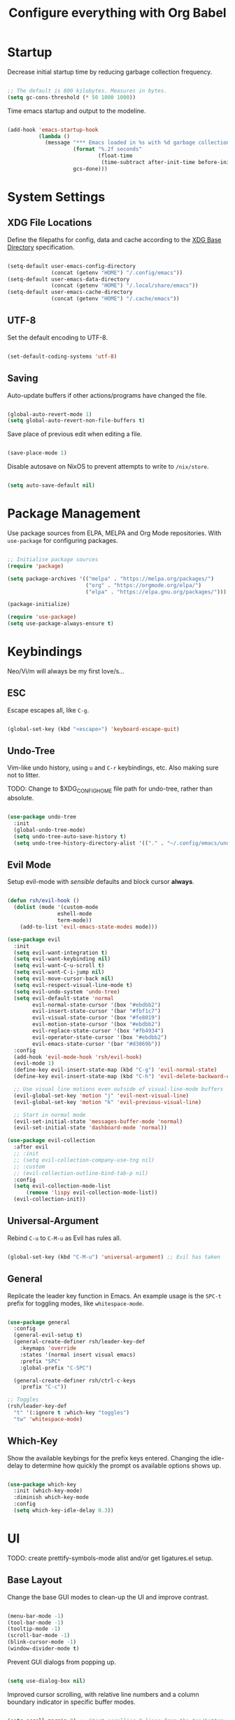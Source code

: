 #+title: Configure everything with Org Babel

* Startup

Decrease initial startup time by reducing garbage collection frequency.

#+begin_src emacs-lisp :tangle yes

  ;; The default is 800 kilobytes. Measures in bytes.
  (setq gc-cons-threshold (* 50 1000 1000))

#+end_src

Time emacs startup and output to the modeline.

#+begin_src emacs-lisp :tangle yes

  (add-hook 'emacs-startup-hook
            (lambda ()
              (message "*** Emacs loaded in %s with %d garbage collection. ***"
                       (format "%.2f seconds"
                               (float-time
                                (time-subtract after-init-time before-init-time)))
                       gcs-done)))

#+end_src

* System Settings
** XDG File Locations

Define the filepaths for config, data and cache according to the [[https://wiki.archlinux.org/title/XDG_Base_Directory][XDG Base Directory]] specification.

#+begin_src emacs-lisp :tangle yes

  (setq-default user-emacs-config-directory
                (concat (getenv "HOME") "/.config/emacs"))
  (setq-default user-emacs-data-directory
                (concat (getenv "HOME") "/.local/share/emacs"))
  (setq-default user-emacs-cache-directory
                (concat (getenv "HOME") "/.cache/emacs"))

#+end_src

** UTF-8

Set the default encoding to UTF-8.

#+begin_src emacs-lisp :tangle yes

  (set-default-coding-systems 'utf-8)

#+end_src

** Saving

Auto-update buffers if other actions/programs have changed the file.

#+begin_src emacs-lisp :tangle yes

  (global-auto-revert-mode 1)
  (setq global-auto-revert-non-file-buffers t)

#+end_src

Save place of previous edit when editing a file.

#+begin_src emacs-lisp :tangle yes

  (save-place-mode 1)

#+end_src

Disable autosave on NixOS to prevent attempts to write to ~/nix/store~.

#+begin_src emacs-lisp :tangle yes

  (setq auto-save-default nil)

#+end_src

* Package Management

Use package sources from ELPA, MELPA and Org Mode repositories. With ~use-package~ for configuring packages.

#+begin_src emacs-lisp :tangle yes

  ;; Initialise package sources
  (require 'package)

  (setq package-archives '(("melpa" . "https://melpa.org/packages/")
                           ("org" . "https://orgmode.org/elpa/")
                           ("elpa" . "https://elpa.gnu.org/packages/")))

  (package-initialize)

  (require 'use-package)
  (setq use-package-always-ensure t)

#+end_src

* Keybindings

Neo/Vi/m will always be my first love/s...

** ESC

Escape escapes all, like ~C-g~.

#+begin_src emacs-lisp :tangle yes

  (global-set-key (kbd "<escape>") 'keyboard-escape-quit)

#+end_src

** Undo-Tree

Vim-like undo history, using ~u~ and ~C-r~ keybindings, etc. Also making sure not to litter.

TODO: Change to $XDG_CONFIG_HOME file path for undo-tree, rather than absolute.

#+begin_src emacs-lisp :tangle yes

  (use-package undo-tree
    :init
    (global-undo-tree-mode)
    (setq undo-tree-auto-save-history t)
    (setq undo-tree-history-directory-alist '(("." . "~/.config/emacs/undo-tree"))))

#+end_src

** Evil Mode

Setup evil-mode with /sensible/ defaults and block cursor *always*.

#+begin_src emacs-lisp :tangle yes

  (defun rsh/evil-hook ()
    (dolist (mode '(custom-mode
                  eshell-mode
                  term-mode))
      (add-to-list 'evil-emacs-state-modes mode)))

  (use-package evil
    :init
    (setq evil-want-integration t)
    (setq evil-want-keybinding nil)
    (setq evil-want-C-u-scroll t)
    (setq evil-want-C-i-jump nil)
    (setq evil-move-cursor-back nil)
    (setq evil-respect-visual-line-mode t)
    (setq evil-undo-system 'undo-tree)
    (setq evil-default-state 'normal
          evil-normal-state-cursor '(box "#ebdbb2")
          evil-insert-state-cursor '(bar "#fbf1c7")
          evil-visual-state-cursor '(box "#fe8019")
          evil-motion-state-cursor '(box "#ebdbb2")
          evil-replace-state-cursor '(box "#fb4934")
          evil-operator-state-cursor '(box "#ebdbb2")
          evil-emacs-state-cursor '(bar "#d3869b"))
    :config
    (add-hook 'evil-mode-hook 'rsh/evil-hook)
    (evil-mode 1)
    (define-key evil-insert-state-map (kbd "C-g") 'evil-normal-state)
    (define-key evil-insert-state-map (kbd "C-h") 'evil-delete-backward-char-and-join)

    ;; Use visual line motions even outside of visual-line-mode buffers
    (evil-global-set-key 'motion "j" 'evil-next-visual-line)
    (evil-global-set-key 'motion "k" 'evil-previous-visual-line)

    ;; Start in normal mode
    (evil-set-initial-state 'messages-buffer-mode 'normal)
    (evil-set-initial-state 'dashboard-mode 'normal))

  (use-package evil-collection
    :after evil
    ;; :init
    ;; (setq evil-collection-company-use-tng nil)
    ;; :custom
    ;; (evil-collection-outline-bind-tab-p nil)
    :config
    (setq evil-collection-mode-list
        (remove 'lispy evil-collection-mode-list))
    (evil-collection-init))

#+end_src

** Universal-Argument

Rebind ~C-u~ to ~C-M-u~ as Evil has rules all.

#+begin_src emacs-lisp :tangle yes

  (global-set-key (kbd "C-M-u") 'universal-argument) ;; Evil has taken 

#+end_src

** General

Replicate the leader key function in Emacs. An example usage is the ~SPC-t~ prefix for toggling modes, like =whitespace-mode=.

#+begin_src emacs-lisp :tangle yes

  (use-package general
    :config
    (general-evil-setup t)
    (general-create-definer rsh/leader-key-def
      :keymaps 'override
      :states '(normal insert visual emacs)
      :prefix "SPC"
      :global-prefix "C-SPC")

    (general-create-definer rsh/ctrl-c-keys
      :prefix "C-c"))

  ;; Toggles
  (rsh/leader-key-def
    "t" '(:ignore t :which-key "toggles")
    "tw" 'whitespace-mode)

#+end_src

** Which-Key

Show the available keybings for the prefix keys entered. Changing the idle-delay to determine how quickly the prompt os available options shows up.

#+begin_src emacs-lisp :tangle yes

  (use-package which-key
    :init (which-key-mode)
    :diminish which-key-mode
    :config
    (setq which-key-idle-delay 0.3))

#+end_src

* UI

TODO: create prettify-symbols-mode alist and/or get ligatures.el setup.

** Base Layout

Change the base GUI modes to clean-up the UI and improve contrast.

#+begin_src emacs-lisp :tangle yes

  (menu-bar-mode -1)
  (tool-bar-mode -1)
  (tooltip-mode -1)
  (scroll-bar-mode -1)
  (blink-cursor-mode -1)
  (window-divider-mode t)

#+end_src

Prevent GUI dialogs from popping up.

#+begin_src emacs-lisp :tangle yes

  (setq use-dialog-box nil)

#+end_src

Improved cursor scrolling, with relative line numbers and a column boundary indicator in specific buffer modes.

#+begin_src emacs-lisp :tangle yes

  (setq scroll-margin 8) ;; Start scrolling 8 lines from the top/bottom
  (setq scroll-step 1)

  (setq display-line-numbers-type 'relative) ;; Relative position line numbers

  (column-number-mode t)
  (setq column-number-indicator-zero-based nil) ;; Column numbers work the same as lines
  (setq-default fill-column 80) ;; Column boundary position

  ;; Enable
  (dolist (mode '(text-mode-hook
                  prog-mode-hook
                  conf-mode-hook))
    (add-hook mode (lambda () (display-line-numbers-mode t)))
    (add-hook mode (lambda () (display-fill-column-indicator-mode t))))

  ;; Disable
  (dolist (mode '(org-mode-hook))
    (add-hook mode (lambda () (display-line-numbers-mode 0)))
    (add-hook mode (lambda () (display-fill-column-indicator-mode 0))))

#+end_src

** Disable Startup Screen

#+begin_src emacs-lisp :tangle yes

  (setq inhibit-startup-message t)

#+end_src

** Fonts

JetBrains Mono, Lexend and Gelasio is all I need. This function sets the fonts for each new client created.

#+begin_src emacs-lisp :tangle yes

  (defun rsh/setup-font-faces ()
    (set-face-attribute 'default nil
                        :font "JetBrainsMono Nerd Font"
                        :weight 'light
                        :height 110)
    (set-face-attribute 'fixed-pitch nil
                        :font "JetBrainsMono Nerd Font"
                        :weight 'light
                        :height 110)
    (set-face-attribute 'variable-pitch nil
                        :font "Gelasio"
                        :weight 'medium
                        :height 125)

    (with-eval-after-load 'org
      (dolist (face '((org-level-1 . 1.2)
                      (org-level-2 . 1.1)
                      (org-level-3 . 1.05)
                      (org-level-4 . 1.0)
                      (org-level-5 . 1.1)
                      (org-level-6 . 1.1)
                      (org-level-7 . 1.1)
                      (org-level-8 . 1.1)))
        (set-face-attribute (car face) nil :font "Lexend" :weight 'medium :height (cdr face)))

      (set-face-attribute 'org-document-title nil :font "Gelasio" :weight 'bold :height 1.3)
      (set-face-attribute 'org-block nil :foreground nil :inherit 'fixed-pitch)
      (set-face-attribute 'org-table nil  :inherit 'fixed-pitch)
      (set-face-attribute 'org-date nil  :inherit 'fixed-pitch)
      (set-face-attribute 'org-formula nil  :inherit 'fixed-pitch)
      (set-face-attribute 'org-code nil   :inherit '(shadow fixed-pitch))
      (set-face-attribute 'org-verbatim nil :inherit '(shadow fixed-pitch))
      (set-face-attribute 'org-special-keyword nil :inherit '(font-lock-comment-face fixed-pitch))
      (set-face-attribute 'org-meta-line nil :inherit '(font-lock-comment-face fixed-pitch))
      (set-face-attribute 'org-checkbox nil :inherit 'fixed-pitch)
      (set-face-attribute 'org-column nil :background nil)
      (set-face-attribute 'org-column-title nil :background nil)))

  (add-hook 'after-init-hook 'rsh/setup-font-faces)
  (add-hook 'server-after-make-frame-hook 'rsh/setup-font-faces)

#+end_src

** Theme

Doom's themes integrate well with other packages, such as solaire-mode, to increase contrast between windows.

#+begin_src emacs-lisp :tangle yes

  (use-package doom-themes
    :hook
    (server-after-make-frame . (lambda ()
                                 (load-theme 'doom-gruvbox t)))
    :config
    (setq doom-themes-enable-bold t
          doom-themes-enable-italic t)
    (load-theme 'doom-gruvbox t))

  (use-package solaire-mode
    :config
    (add-to-list 'solaire-mode-themes-to-face-swap "^doom-")
    (solaire-global-mode +1))

#+end_src

Toggle between themes.

#+begin_src emacs-lisp :tangle yes

  (rsh/leader-key-def
    "tu" '(consult-theme :which-key "choose theme"))

#+end_src

** Modeline

Improve the modeline look, with a nicer layout, theme integration and greater icon support.

#+begin_src emacs-lisp :tangle yes

  (use-package doom-modeline
    :hook (after-init . doom-modeline-init)
    :custom
    (doom-modeline-height 15)
    (doom-modeline-buffer-file-name-style 'truncate-except-project))

#+end_src

** Icons

NOTE: On first time install =all-the-icons= should be installed as a via nixpkgs (~pkgs.emacs-all-the-icons-fonts~), but if that does not populate icons correctly, enter the command ~M-x all-the-icons-install-fonts~ within emacs.

#+begin_src emacs-lisp :tangle yes

  (use-package all-the-icons)

#+end_src

* Menus

Started off with Ivy and Counsel, but I am currently trying out vertico for a simpler menu system, where I can learn and use all of the funcitonality that I need.

** Ivy

Currently not tangled within init.el.

#+begin_src emacs-lisp :tangle no

  (use-package ivy
    :diminish
    :bind (("C-s" . swiper)
         :map ivy-minibuffer-map
         ("TAB" . ivy-alt-done)
         ("C-l" . ivy-alt-done)
         ("C-j" . ivy-next-line)
         ("C-k" . ivy-previous-line)
         :map ivy-switch-buffer-map
         ("C-k" . ivy-previous-line)
         ("C-l" . ivy-done)
         ("C-d" . ivy-switch-buffer-kill)
         :map ivy-reverse-i-search-map
         ("C-k" . ivy-previous-line)
         ("C-d" . ivy-reverse-i-search-kill))
    :init
    (ivy-mode 1))

  (use-package ivy-rich
    :init
    (ivy-rich-mode 1))
    ;; :after counsel

#+end_src

** Counsel

Currently not tangled within init.el.

#+begin_src emacs-lisp :tangle no

  (use-package counsel
    :bind (("M-x" . counsel-M-x)
         ("C-x b" . counsel-ibuffer)
         ("C-x C-f" . counsel-find-file)
         :map minibuffer-local-map
         ("C-r" . 'counsel-minibuffer-history))
    :config
    (setq ivy-initial-inputs-alist nil))

#+end_src

** Vertico

#+begin_src emacs-lisp :tangle yes

  (use-package vertico
    :bind (:map vertico-map
                ("C-j" . vertico-next)
                ("C-k" . vertico-previous)
                ("C-f" . vertico-exit))
    :custom
    (vertico-cycle t)
    :init
    (vertico-mode))

#+end_src

** Minibuffer History

#+begin_src emacs-lisp :tangle yes

  (use-package savehist
    :ensure nil
    :config
    (setq history-length 25)
    (savehist-mode 1))

#+end_src

** Region Completion

#+begin_src emacs-lisp :tangle yes

  (use-package corfu
    :bind (:map corfu-map
                ("C-j" . corfu-next)
                ("C-k" . corfu-previous)
                ("C-f" . corfu-insert))
    :custom
    (corfu-cycle t)
    :config
    (corfu-global-mode))

#+end_src

** Improved Completion

#+begin_src emacs-lisp :tangle yes

  (use-package orderless
    :init
    (setq completion-styles '(orderless)
          completion-category-defaults nil
          completion-category-overrides '((file (styles . (partial-completion))))))
#+end_src

** Completion Commands

TODO: create function to determine the project root, for consult region completion.

#+begin_src emacs-lisp :tangle yes

  (use-package consult
    :bind (("C-s" . consult-line)
           ("C-M-l" . consult-imenu)
           ("C-M-j" . persp-switch-to-buffer*)
           :map minibuffer-local-map
           ("C-r" . consult-history))
    :custom
    (completion-in-region-function #'consult-completion-in-region)
    ;; (consult-project-root-function #'rsh/get-project-root)
    :config
    (consult-preview-mode))

#+end_src

** Completion Annotations

#+begin_src emacs-lisp :tangle yes

  (use-package marginalia
    :after vertico
    :custom
    (marginalia-annotators '(marginalia-annotators-heavy marginalia-annotators-light nil))
    :init
    (marginalia-mode))

#+end_src

** Completion Actions

#+begin_src emacs-lisp :tangle yes

  (use-package embark
    :bind (("C-S-a" . embark-act)
           :map minibuffer-local-map
           ("C-d" . embark-act))
    :config
    (setq embark-action-indicator
          (lambda (map)
            (which-key--show-keymap "Embark" map nil nil 'no-paging)
            #'which-key--hide-popup-ignore-command)
          embark-become-indicator embark-action-indicator))

#+end_src

* File Management

#+begin_src emacs-lisp :tangle yes

  (use-package dired
    :ensure nil
    :defer 1
    :commands (dired dired-jump)
    :config
    (setq dired-listing-switches "-lagh --group-directories-first"
          dired-omit-files "^\\.[^.].*"
          dired-omit-verbose nil
          dired-hide-details-hide-symlink-targets nil)
    (evil-collection-define-key 'normal 'dired-mode-map
      "h" 'dired-single-up-directory
      "H" 'dired-omit-mode
      "l" 'dired-single-buffer))

    (use-package dired-single
      :defer t)

    (use-package all-the-icons-dired
      :hook (dired-mode . all-the-icons-dired-mode))

#+end_src

* Terminal

For a more natural way of using the terminal within Emacs: vterm. With better colouring and more intelligent /togglelingablelalility/.

#+begin_src emacs-lisp :tangle yes

  (use-package vterm
    :commands vterm
    :config
    (setq vterm-max-scrollback 10000))

  (use-package vterm-toggle
    :config
    (setq vterm-toggle-fullscreen-p nil)
    (add-to-list 'display-buffer-alist
                 '((lambda (bufname _)
                     (with-current-buffer bufname (equal major-mode 'vterm-mode)))
                   (display-buffer-reuse-window display-buffer-at-bottom)
                   (reusable-frames . visible)
                   (window-height . 0.3))))

  (rsh/leader-key-def
    "tt" 'vterm-toggle)

#+end_src

* Notifications

Integrate emacs notifications with system libnotify.

#+begin_src emacs-lisp :tangle yes

  (use-package alert
    :commands alert
    :config
    (setq alert-default-style 'libnotify))

#+end_src

* Password Management

I combine pass, the standard unix password manager, with emacs' auth-sources package and pass extension.

#+begin_src emacs-lisp :tangle yes

  (use-package pinentry
    :init
    (pinentry-start))

  (use-package password-store
    :config
    (auth-source-pass-enable)
    (setq auth-sources '(password-store)
          auth-source-debug t))

  (rsh/leader-key-def
    "p" '(:ignore t :which-key "pass")
    "py" 'password-store-copy
    "pi" 'password-store-insert
    "pg" 'password-store-generate)

#+end_src

* Remote

Default TRAMP to use SSH protocol.

#+begin_src emacs-lisp :tangle yes

  (setq tramp-default-method "ssh")

#+end_src

* Git

Magit is life.

#+begin_src emacs-lisp :tangle yes

  (use-package magit
    :commands (magit-status magit-get-current-branch)
    :custom
    (magit-display-buffer-function #'magit-display-buffer-same-window-except-diff-v1))

  (rsh/leader-key-def
    "g" '(:ignore t :which-key "git")
    "gs" 'magit-status
    "gd" 'magit-diff-unstaged
    "gc" 'magit-branch-or-checkout
    "gl" '(:ignore t :which-key "log")
    "glb" 'magit-log-current
    "glf" 'magit-log-buffer-file
    "gb" 'magit-branch
    "gp" '(:ignore t :which-key "push")
    "gps" 'magit-push-current
    "gpt" 'magit-push-tag
    "gP" 'magit-pull-branch
    "gf" 'magit-fetch
    "gF" 'magit-fetch-all
    "gm" 'magit-merge
    "gr" 'magit-rebase
    "gt" 'ivy-magit-todos)

#+end_src

List all =TODO= (and similar tag) comments within the project in magit's git status buffer, to help track and complete tasks.

#+begin_src emacs-lisp :tangle yes

  (use-package magit-todos
    :init (magit-todos-mode))

#+end_src

diff-hl provides a colour indicator in the left fringe, quickly showing added/changed/removed lines of code. 

#+begin_src emacs-lisp :tangle yes

  (setq-default left-fringe-width 3)
  (setq-default right-fringe-width 0)

  (use-package diff-hl
    :config
    (global-diff-hl-mode)
    (add-hook 'magit-pre-refresh-hook 'diff-hl-magit-pre-refresh)
    (add-hook 'magit-post-refresh-hook 'diff-hl-magit-post-refresh))

#+end_src

* Language Server Protocol

Setup =lsp-mode= with leader key binds for useful actions.

#+begin_src emacs-lisp :tangle yes

  (use-package lsp-mode
    :commands lsp
    ;;:hook (() . lsp)
    :init
    :config
    (lsp-headerline-breadcrumb-enable nil))

  (rsh/leader-key-def
    "l"  '(:ignore t :which-key "lsp")
    "ld" 'xref-find-definitions
    "lr" 'xref-find-references
    "lj" 'lsp-ui-find-next-reference
    "lk" 'lsp-ui-find-prev-reference
    "ls" 'consult-imenu
    "le" 'lsp-ui-flycheck-list
    "li" 'lsp-ui-sideline-mode
    "la" 'lsp-execute-code-action)

#+end_src

** Lsp-UI

Change the look, position and type of symbol information and code-actions, etc. available via the lsp-modes.

#+begin_src emacs-lisp :tangle yes

  (use-package lsp-ui
    :hook (lsp-mode . lsp-ui-mode)
    :config
    (setq lsp-ui-sideline-enable t)
    (setq lsp-ui-sideline-show-hover nil)
    (setq lsp-ui-doc-position 'bottom)
    (lsp-ui-doc-show))

#+end_src

** Rainbow Delimiters

#+begin_src emacs-lisp :tangle yes

  (use-package rainbow-delimiters
    :hook (prog-mode . rainbow-delimiters-mode))

#+end_src

** Lsp-Treemacs

#+begin_src emacs-lisp :tangle yes

  (use-package lsp-treemacs
    :after lsp)

#+end_src

** Languages
*** Emacs-Lisp

#+begin_src emacs-lisp :tangle yes

  ;; Helpful
  (use-package helpful
    :custom
    (describe-function-function #'helpful-callable)
    (describe-variable-function #'helpful-variable)
    :bind
    ([remap describe-function] . helpful-function)
    ([remap describe-symbol] . helpful-symbol)
    ([remap describe-variable] . helpful-variable)
    ([remap describe-command] . helpful-command)
    ([remap describe-key] . helpful-key))

#+end_src

*** Nix

Nix lsp provided by =rnix-lsp=.

#+begin_src emacs-lisp :tangle yes

  (use-package nix-mode
    :mode "\\.nix\\'"
    :hook (nix-mode . lsp-deferred))

#+end_src

* Org Mode

** Mode Setup

Turn on indentation and auto-fill mode for Org files.

#+begin_src emacs-lisp :tangle yes

  (defun rsh/org-mode-setup ()
    (org-indent-mode)
    (variable-pitch-mode 1)
    ;; (auto-fill-mode 0)
    (visual-line-mode 1))
    ;; (setq evil-auto-indent nil)
    ;; (diminish org-indent-mode))

#+end_src

** Org

Change the default ellipsis to reduce clutter in headers. And open Org files in a collapsed state, only showing the headers.

NOTE: subsequent sections are part of the same block.

#+begin_src emacs-lisp :tangle yes

  (use-package org
    :defer t
    :hook (org-mode . rsh/org-mode-setup)
    :config
    (setq org-ellipsis " v"
        org-hide-emphasis-markers t
        org-fontify-quote-and-verse-blocks t
        org-startup-folded 'content)

#+end_src

Load additional modes, such as ~org-habit~.

#+begin_src emacs-lisp :tangle yes

  (setq org-modules
        '(org-habit))

#+end_src

Refile sections of Org files into another file or an archive.

#+begin_src emacs-lisp :tangle yes

  (setq org-refile-targets '((nil :maxlevel . 1)
                             org-agenda-files :maxlevel .1))
  (setq org-outline-path-complete-in-steps nil)
  (setq org-refile-use-outline-path t)

#+end_src

** Org Appear

Show inline Org mode syntax when the cursor is on an affected area.

#+begin_src emacs-lisp :tangle yes

  (use-package org-appear
    :hook (org-mode . org-appear-mode)
    :config
    (setq org-appear-autolinks t))

#+end_src

** Org Babel

With Org Babel, define and load languages to use within Org buffers.

#+begin_src emacs-lisp :tangle yes

  (org-babel-do-load-languages
    'org-babel-load-languages
    '((emacs-lisp .t)))

  (setq org-confirm-babel-evaluate nil)

#+end_src

** Agenda
*** File Paths

Keep track of Org files.

#+begin_src emacs-lisp :tangle yes

  (setq org-directory "~/Documents/Agenda")
  (setq org-agenda-files '("Archive.org"
                           "Birthdays.org"
                           "Body.org"
                           "Habits.org"
                           "Inbox.org"))

#+end_src

*** Workflow States

Trying out the simplified workflow states that David Wilson has within his configurations.

- =TODO= - A task to be done.
- =NEXT= - Task to be done following the completion of another.
- =BACK= - The task is put into a backlog for future completion.
- =WAIT= - Task that is on hold until someone/thing makes it actionable again.
- =DONE= - Task complete.

TODO: Create custom keyword faces with ~org-todo-keyword-faces~.

#+begin_src emacs-lisp :tangle yes

  (setq org-todo-keywords
      '((sequence "TODO(t)" "NEXT(n)" "|" "DONE(d!)")
        (sequence "|" "WAIT(w)" "BACK(b)")))

  (add-hook 'org-timer-set-hook #'org-clock-in)

#+end_src

*** Tags

Custom common tags used to make creating/editing TODOs faster.

- =batch= - Batch task for completion with others.
- =followup= - Prioritise task as someone else depends on it.

#+begin_src emacs-lisp :tangle yes

  (setq org-tag-alist
    '((:startgroup)
       ; Put mutually exclusive tags here
       (:endgroup)
       ("@home" . ?H)
       ("@work" . ?W)
       ("batch" . ?b)
       ("followup" . ?f)))

#+end_src

*** Agendas

General settings for org-agenda and custom agenda views for listing items for the current week.

#+begin_src emacs-lisp :tangle yes

  (setq org-agenda-window-setup 'current-window)
  (setq org-agenda-span 'day)
  (setq org-agenda-start-with-log-mode t)
  (setq org-log-done 'time)
  (setq org-log-into-drawer t)
  (setq org-columns-default-format "%20CATEGORY(Category) %65ITEM(Task) %TODO %6Effort(Estim){:} %6CLOCKSUM(Clock) %TAGS")

  (setq org-agenda-custom-commands
        '(("d" "Dashboard"
           ((agenda "" ((org-deadline-warning-days 7)))
            (tags-todo "+PRIORITY=\"A\""
                       ((org-agenda-overriding-header "High Priority")))
            (tags-todo "+followup" ((org-agenda-overriding-header "Needs Follow Up")))
            (todo "NEXT"
                  ((org-agenda-overriding-header "Next Actions")
                   (org-agenda-max-todos nil)))
            (todo "TODO"
                  ((org-agenda-overriding-header "Unprocessed Inbox Tasks")
                   (org-agenda-files '("~/Documents/Agenda/Inbox.org"))
                   (org-agenda-text-search-extra-files nil)))))

          ("n" "Next Tasks"
           ((agenda "" ((org-deadline-warning-days 7)))
            (todo "NEXT"
                  ((org-agenda-overriding-header "Next Tasks")))))

          ("e" tags-todo "+TODO=\"NEXT\"+Effort<15&+Effort>0"
           ((org-agenda-overriding-header "Low Effort Tasks")
            (org-agenda-max-todos 20)
            (org-agenda-files org-agenda-files)))))

#+end_src

*** Capture Templates

Get ideas/progress into a note as fast as possible with little workflow disruption.

#+begin_src emacs-lisp :tangle yes

  (setq org-capture-templates
        '(("t" "Tasks")
          ("tt" "Task" entry (file "~/Documents/Agenda/Inbox.org")
           "* TODO  %?\nSCHEDULED: %t\nDEADLINE: %(org-insert-time-stamp (org-read-date nil t \"+1d\"))\n\n%i" :empty-lines 1)
          ("ts" "Clocked Entry Subtask" entry (clock)
           "* TODO  %?\n  %U\n\n  %i" :empty-lines 1)
          ("tm" "Mail" entry (file "~/Documents/Agenda/Inbox.org")
           "* TODO Mail: %a\nSCHEDULED: %t\nDEADLINE: %(org-insert-time-stamp (org-read-date nil t \"+1d\"))\n\n%:fromname %:date-timestamp\n\n%i" :empty-lines 1 :immediate-finish t)

          ("b" "Body")
          ("bw" "Body Weight" table-line (file+headline "~/Documents/Agenda/Body.org" "Body Weight")
           "| %U | %^{Weight kg} | %^{Notes} |" :kill-buffer t)))

#+end_src

** Roam

Basic installation and keybind setup to start building up my [[https://www.youtube.com/watch?v=Cv1RJTHf5fk][knowledge]] base.

#+begin_src emacs-lisp :tangle yes

  (use-package org-roam
    :init
    :custom
    (org-roam-directory "~/Documents/Roam")
    (org-roam-completion-everywhere t)
    (org-roam-capture-templates
     '(("d" "default" plain
        "%?"
        :if-new (file+head "%<%Y%m%d%H%M%S>-${slug}.org" "#+title: ${title}\n")
        :unnarrowed t)))
    (setq org-roam-node-display-template
          (concat "${title:*} "
                  (propertize "${tags:10}" 'face 'org-tag)))
    :bind (("C-c n l" . org-roam-buffer-toggle)
           ("C-c n f" . org-roam-node-find)
           ("C-c n i" . org-roam-node-insert)
           :map org-mode-map
           ("C-M-i" . completion-at-point))
    :config
    (org-roam-setup))

#+end_src

** Bullet Points

Improve the bullet point appearance of headings.

#+begin_src emacs-lisp :tangle yes

  (use-package org-superstar
    :after org
    :hook(org-mode . org-superstar-mode)
    :custom
    (org-superstar-remove-leading-stars t)
    (org-superstar-headline-bullets-list '("◉" "○" "●" "○" "●" "○" "●")))

#+end_src

** Templates

With ~org-tempo~ quickly create templates for the listed langauges, with their corresponding shorthand.

#+begin_src emacs-lisp :tangle yes

  (require 'org-tempo)

  (add-to-list 'org-structure-template-alist '("sh" . "src shell"))
  (add-to-list 'org-structure-template-alist '("el" . "src emacs-lisp"))
  (add-to-list 'org-structure-template-alist '("py" . "src python"))
  (add-to-list 'org-structure-template-alist '("go" . "src go"))
  (add-to-list 'org-structure-template-alist '("yml" . "src yaml"))
  (add-to-list 'org-structure-template-alist '("json" . "src json"))

#+end_src

** Keybinds

Keeping it evil.

#+begin_src emacs-lisp :tangle yes

  (use-package evil-org
    :after org
    :hook ((org-mode . evil-org-mode)
           (org-agenda-mode . evil-org-mode)
           (evil-org-mode . (lambda ()
                              (evil-org-set-key-theme '(navigation
                                                        todo
                                                        insert
                                                        textobject
                                                        additional)))))
    :config
    (require 'evil-org-agenda)
    (evil-org-agenda-set-keys))

  (rsh/leader-key-def
    "o" '(:ignore t :which-key "org mode")
    "oi" '(:ignore t :which-key "insert")
    "oil" '(org-insert-link :which-key "insert link")
    "oa" '(org-agenda :which-key "status")
    "ot" '(org-todo-list :which-key "todos")
    "oc" '(org-capture t :which-key "capture")
    "ox" '(org-export-dispatch t :which-key "export"))

#+end_src

** Close

Close the ~use-package org-mode~ block.

#+begin_src emacs-lisp :tangle yes
  )
#+end_src

* Mail

** Mu4e

NOTE: subsequent sections are part of the same block.

#+begin_src emacs-lisp :tangle yes

  (use-package mu4e
    :ensure nil
    :defer 20
    :config

    ;; Renames message when moved to avoid issues with mbsync
    (setq mu4e-change-filenames-when-moving t)

    ;; Sync email with mbsync every 10 minutes
    (setq mu4e-get-mail-command "mbsync -a")
    (setq mu4e-update-interval (* 10 60))

    ;; List folder paths for mailboxes
    (setq mu4e-maildir "~/.local/share/mail")

    ;; Kill message buffers
    (setq message-kill-buffer-on-exit t)

    ;; Do not prompt for confirmation when exiting
    (setq mu4e-confirm-quit nil)

#+end_src

** Contexts

Setup mu4e to use multiple email accounts with their own set of variables.

TODO: Improve the compose signature for both accounts.

#+begin_src emacs-lisp :tangle yes

  (setq mu4e-contexts
        `( ,(make-mu4e-context
             :name "1-richard@xhalford.com"
             :match-func (lambda (msg)
                           (when msg
                             (string-prefix-p "/richard@xhalford.com" (mu4e-message-field msg :maildir))))
             :vars '((user-full-name . "Richard Halford")
                     (user-mail-address . "richard@xhalford.com")
                     (smtpmail-smtp-server . "mail.xhalford.com")
                     (smtpmail-smtp-service . 587)
                     (smtpmail-smtp-user . "richard")
                     (mu4e-compose-signature .
                      (concat
                       "Richard Halford"))
                     (mu4e-sent-folder . "/richard@xhalford.com/Sent")
                     (mu4e-trash-folder . "/richard@xhalford.com/Trash")
                     (mu4e-drafts-folder . "/richard@xhalford.com/Drafts")
                     (mu4e-maildir-shortcuts . (("/richard@xhalford.com/Inbox" . ?i)
                                                ("/richard@xhalford.com/Sent" . ?s)
                                                ("/richard@xhalford.com/Trash" . ?t)
                                                ("/richard@xhalford.com/Drafts" . ?d)))))
           ,(make-mu4e-context
             :name "2-richardh.1995@googlemail.com"
             :match-func (lambda (msg)
                           (when msg
                             (string-prefix-p "/richardh.1995@googlemail.com" (mu4e-message-field msg :maildir))))
             :vars '((user-full-name . "Richard Halford")
                     (user-mail-address . "richardh.1995@googlemail.com")
                     (smtpmail-smtp-server . "smtp.gmail.com")
                     (smtpmail-smtp-service . 587)
                     (smtpmail-smtp-user . "richardh.1995")
                     (mu4e-compose-signature .
                      (concat
                       "Richard Halford"))
                     (mu4e-sent-folder . "/richardh.1995@googlemail.com/Mail]/Sent")
                     (mu4e-trash-folder . "/richardh.1995@googlemail.com/[Google Mail]/Bin")
                     (mu4e-drafts-folder . "/richardh.1995@googlemail.com/Mail]/Drafts")
                     (mu4e-maildir-shortcuts . (("/richardh.1995@googlemail.com/Inbox" . ?i)
                                                ("/richardh.1995@googlemail.com/Mail]/Sent" . ?s)
                                                ("/richardh.1995@googlemail.com/[Google Mail]/Bin" . ?t)
                                                ("/richardh.1995@googlemail.com/Mail]/Drafts" . ?d)))))))

  ;; Set richard@xhalford.com to default context
  (setq mu4e-context-policy 'pick-first)

  ;; Soft-wrap emails to recipients client window
  (setq mu4e-compose-format-flowed t)

  ;; Use mu4e as the default SMTP mail client
  (setq mail-user-agent 'mu4e-user-agent
        message-send-mail-function 'smtpmail-send-it)

#+end_src

** Deletions

This function prevents mu4e from permanently deleting mail moved to the trash folder. This is done by modifying the trash mark definition from the default ~+T-N~ to just ~-N~. This code snippet is completely /killy-yanksted/ from [[http://cachestocaches.com/2017/3/complete-guide-email-emacs-using-mu-and-/][Caches to Caches]]. 

#+begin_src emacs-lisp :tangle yes

  (defun remove-nth-element (nth list)
    (if (zerop nth) (cdr list)
      (let ((last (nthcdr (1- nth) list)))
        (setcdr last (cddr last))
        list)))
  (setq mu4e-marks (remove-nth-element 5 mu4e-marks))
  (add-to-list 'mu4e-marks
               '(trash
                 :char ("d" . "▼")
                 :prompt "dtrash"
                 :dyn-target (lambda (target msg) (mu4e-get-trash-folder msg))
                 :action (lambda (docid msg target)
                           (mu4e~proc-move docid
                                           (mu4e~mark-check-target target) "-N"))))

#+end_src

** HTML

TODO: setup mail composition with Org syntax and convert a copy into HTML.

#+begin_src emacs-lisp :tangle no

  ;; Either implement org-mime, with seemingly better "outside of mu4e" workflow.
  (use-package org-mime
    :ensure t
    :config
    (setq org-mime-export-options '( :section-numbers nil
                                     :with-author nil
                                     :with-toc nil))
    (add-hook 'org-mime-html-hook
              (lambda ()
                (org-mime-change-element-style
                 "pre" (format "color: %s; background-color: %s; padding: 0.5em;"
                               "#EBDBB2" "#282828"))))
    (add-hook 'message-send-hook 'org-mime-confirm-when-no-multipart))

  ;; Or use org-msg, which seems to have the better "inside of mu4e" integration.
  (use-package org-msg
    :config
    (setq org-msg-default-alternatives '((new . (text html))
                                         (reply-to-html . (text html))
                                         (reply-to-text . (text))))
    (org-msg-mode))

#+end_src

** Bookmarks

Add extra bookmarked queries to the start page.

TODO: work out how to remove items already listed by mu4e

#+begin_src emacs-lisp :tangle yes

  (add-to-list 'mu4e-bookmarks
               (make-mu4e-bookmark
                :name "Combined Inbox"
                :query "maildir:/richard@xhalford.com/Inbox OR maildir:/richardh.1995@googlemail.com/Inbox"
                :key ?c))

  (add-to-list 'mu4e-bookmarks
               (make-mu4e-bookmark
                :name "Flagged Mail"
                :query "flag:flagged"
                :key ?f))

#+end_src

** Queries

Create custom search and capture queries to be used within keybinds or notifications, etc.

#+begin_src emacs-lisp :tangle yes

  ;; Save current query as a link to be inserted in org-mode (C-c C-l)
  (defun rsh/store-link-to-mu4e-query ()
    (interactive)
    (let ((mu4e-org-link-query-in-headers-mode t))
      (call-interactively 'org-store-link)))

  ;; Create a query for a combined inbox of unread messages
  (setq rsh/mu4e-inbox-query
        "(maildir:/richard@xhalford.com/Inbox OR maildir:/richardh.1995@googlemail.com/Inbox) AND flag:unread")

  ;; Go to the combined inbox of unread messages
  (defun rsh/go-to-inbox ()
    (interactive)
    (mu4e-headers-search rsh/mu4e-inbox-query))

  ;; Capture a task with a link for the mail item
  (defun rsh/capture-mail-task (msg)
    (interactive)
    (call-interactively 'org-store-link)
    (org-capture nil "tm"))

  (add-to-list 'mu4e-headers-actions
               '("task" . rsh/capture-mail-task) t)
  (add-to-list 'mu4e-view-actions
               '("task" . rsh/capture-mail-task) t)

#+end_src

** Keybinds

Map usefule keybinds to issue common mu4e commands.

#+begin_src emacs-lisp :tangle yes

  (rsh/leader-key-def
    "m" '(:ignore t :which-key "mail")
    "mm" 'mu4e
    "mc" 'mu4e-compose-new
    "mi" 'rsh/go-to-inbox
    "my" '(:ignore t :which-key "copy")
    "myq" 'rsh/store-link-to-mu4e-query
    "ms" 'mu4e-headers-search
    "mS" 'mu4e-update-mail-and-index)

#+end_src

** Background Process

Synchronise email via mu4e running in the background of emacs.

#+begin_src emacs-lisp :tangle yes

  (mu4e t)

#+end_src

** Notifications

Show notifications for all new unread mail after a sync.

#+begin_src emacs-lisp :tangle yes

  (use-package mu4e-alert
    :after mu4e
    :config
    (setq mu4e-alert-interesting-mail-query rsh/mu4e-inbox-query)
    (setq mu4e-alert-notify-repeated-mails nil)
    (mu4e-alert-enable-notifications))

#+end_src

** Close

Close the ~use-package mu4e~ block.

#+begin_src emacs-lisp :tangle yes
  )
#+end_src

* RSS

** Elfeed

Setup Elfeed to read feeds from Org files.

#+begin_src emacs-lisp :tangle yes

    (use-package elfeed
      :commands elfeed
      :bind (:map elfeed-search-mode-map
                  ("q" . 'rsh/elfeed-save-db-and-bury))
      :config
      (setq elfeed-db-directory (expand-file-name "database" "~/Documents/RSS/")
            elfeed-show-entry-switch 'display-buffer))

    (use-package elfeed-org
      :config
      (elfeed-org)
      (setq rmh-elfeed-org-files (list "~/Documents/RSS/elfeed.org")
            elfeed-show-entry-switch 'display-buffer))

#+end_src

** Video

Open video feeds with mpv (umpv to make a playlist).

#+begin_src emacs-lisp :tangle yes

  (defun rsh/elfeed-watch-video ()
    (interactive)
    (let ((entry (if (eq major-mode 'elfeed-show-mode)
                     elfeed-show-entry
                   (elfeed-search-selected :single)))
          (quality-arg ""))
      (message "Adding %s to mpv playlist..." (elfeed-entry-link entry))
      (start-process "elfeed-mpv" nil "umpv" (elfeed-entry-link entry))))

#+end_src

** Bookmarks

Provide functions to call bookmarked feeds. To create a new bookmark, create the function call, then in =elfeed-search-mode= customise the filter and save it with the corresponding title (i.e. =elfeed-all=).

#+begin_src emacs-lisp :tangle yes

  (defun rsh/elfeed-show-all ()
    (interactive)
    (bookmark-maybe-load-default-file)
    (bookmark-jump "elfeed-all"))

  (defun rsh/elfeed-show-youtube ()
    (interactive)
    (bookmark-maybe-load-default-file)
    (bookmark-jump "elfeed-youtube"))

  (defun rsh/elfeed-show-reddit ()
    (interactive)
    (bookmark-maybe-load-default-file)
    (bookmark-jump "elfeed-reddit"))

#+end_src

** Syncing

Wrappers to load the Elfeed db from disk before opening, and write to it when closing.

#+begin_src emacs-lisp :tangle yes

    (defun rsh/elfeed-load-db-and-open ()
      (interactive)
      (elfeed-db-load)
      (elfeed)
      (elfeed-search-update--force)
      (elfeed-update))

    (defun rsh/elfeed-write-db-and-bury ()
      (interactive)
      (elfeed-db-save)
      (quite-window))

#+end_src

** Keybinds

#+begin_src emacs-lisp :tangle yes

  (rsh/leader-key-def
    "e" '(:ignore t :which-key "elfeed")
    "eb" '(:ignore t :which-key "bookmarks")
    "eba" 'rsh/elfeed-show-all
    "ebr" 'rsh/elfeed-show-reddit
    "eby" 'rsh/elfeed-show-youtube
    "ee" 'rsh/elfeed-load-db-and-open
    "er" 'elfeed-update
    "eR" 'elfeed-update-feed
    "eu" 'elfeed-show-tag--unread
    "ev" 'rsh/elfeed-watch-video)

#+end_src

* Mode Margins

#+begin_src emacs-lisp :tangle yes

  (defun rsh/org-mode-visual-fill ()
    (setq visual-fill-column-width 100
        visual-fill-column-center-text t)
    (visual-fill-column-mode 1))

  (use-package visual-fill-column
    :defer t
    :hook (org-mode . rsh/org-mode-visual-fill))

#+end_src

* Dashboard

TODO: figure out how to have dashboard just display agenda link descriptions and not the url too

#+begin_src emacs-lisp :tangle yes

  (use-package dashboard
    :init
    :config
    (setq initial-buffer-choice (lambda () (get-buffer "*dashboard*")))
    (setq dashboard-banner-logo-title "Welcome to Emacs")
    (setq dashboard-startup-banner 'official)
    (setq dashboard-set-heading-icons t)
    (setq dashboard-items '((projects . 5)
                          (bookmarks . 5)
                          (recents . 5)
                          (agenda . 5)))
    (setq dashboard-item-names '(("Agenda for the coming week:" . "Agenda:")))
    (setq dashboard-agenda-sort-strategy '(time-up))
    (setq dashboard-projects-backend 'project-el)
    (setq dashboard-set-file-icons t)
    (setq dashboard-set-navigator t)
    (setq dashboard-center-content t)
    (dashboard-setup-startup-hook))

#+end_src

* Runtime Performance

Reduce garbage collection threshold back down, so it happens more frequently.

#+begin_src emacs-lisp :tangle yes

  (setq gc-cons-threshold (* 2 1000 1000))

#+end_src
